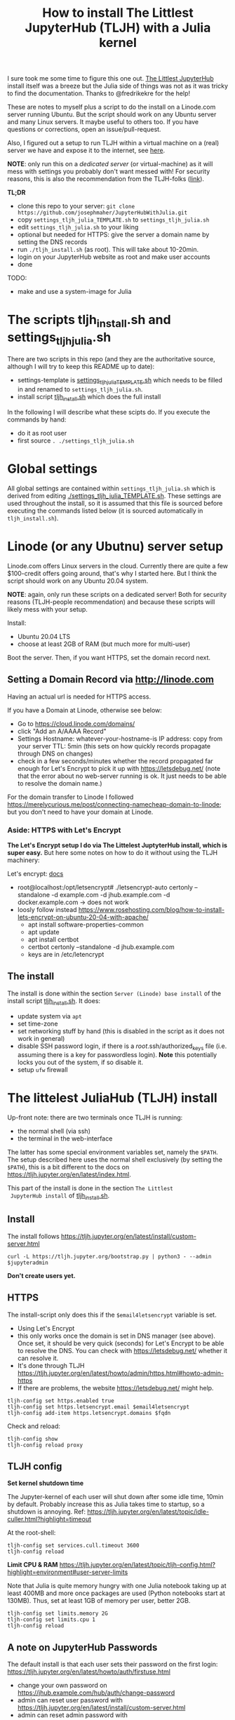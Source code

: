 #+Title: How to install The Littlest JupyterHub (TLJH) with a Julia kernel

I sure took me some time to figure this one out.  [[https://tljh.jupyter.org/en/latest/index.html][The Littlest JupyterHub]]
install itself was a breeze but the Julia side of things was not as it
was tricky to find the documentation.  Thanks to @fredrikekre for the help!

These are notes to myself plus a script to do the install on a
Linode.com server running Ubuntu.  But the script should work on any
Ubuntu server and many Linux servers.  It maybe useful to others too.
If you have questions or corrections, open an issue/pull-request.

Also, I figured out a setup to run TLJH within a virtual machine on a
(real) server we have and expose it to the internet, see [[https://maurow.bitbucket.io/notes/multipass-vm-port-forwarding.html][here]].

*NOTE*: only run this on a /dedicated server/ (or virtual-machine) as it
will mess with settings you probably don't want messed with! For
security reasons, this is also the recommendation from the TLJH-folks ([[https://tljh.jupyter.org/en/latest/install/custom-server.html][link]]).

*TL;DR*
- clone this repo to your server: ~git clone https://github.com/josephmaher/JupyterHubWithJulia.git~
- copy ~settings_tljh_julia_TEMPLATE.sh~ to ~settings_tljh_julia.sh~
- edit ~settings_tljh_julia.sh~ to your liking
- optional but needed for HTTPS: give the server a domain name by setting
  the DNS records
- run ~./tljh_install.sh~ (as root).  This will take about 10-20min.
- login on your JupyterHub website as root and make user accounts
- done

TODO:
- make and use a system-image for Julia

* The scripts tljh_install.sh and settings_tljh_julia.sh

There are two scripts in this repo (and they are the authoritative
source, although I will try to keep this README up to date):
- settings-template is [[./settings_tljh_julia_TEMPLATE.sh][settings_tljh_julia_TEMPLATE.sh]] which needs to
  be filled in and renamed to ~settings_tljh_julia.sh~.
- install script [[./tljh_install.sh][tljh_install.sh]] which does the full install

In the following I will describe what these scipts do.  If you execute
the commands by hand:
- do it as root user
- first source ~. ./settings_tljh_julia.sh~

* Global settings
All global settings are contained within
~settings_tljh_julia.sh~ which is derived from editing
[[./settings_tljh_julia_TEMPLATE.sh]].  These settings are used
throughout the install, so it is assumed that this file is sourced
before executing the commands listed below (it is sourced
automatically in ~tljh_install.sh~).

* Linode (or any Ubutnu) server setup
Linode.com offers Linux servers in the cloud.  Currently there are
quite a few $100-credit offers going around, that's why I started here.
But I think the script should work on any Ubuntu 20.04 system.

*NOTE*: again, only run these scripts on a dedicated server!  Both for
security reasons (TLJH-people recommendation) and because these
scripts will likely mess with your setup.

Install:
- Ubuntu 20.04 LTS
- choose at least 2GB of RAM (but much more for multi-user)

Boot the server.  Then, if you want HTTPS, set the domain record next.

** Setting a Domain Record via http://linode.com
Having an actual url is needed for HTTPS access.

If you have a Domain at Linode, otherwise see below:
- Go to https://cloud.linode.com/domains/
- click "Add an A/AAAA Record"
- Settings
  Hostname: whatever-your-hostname-is
  IP address: copy from your server
  TTL: 5min (this sets on how quickly records propagate through DNS on changes)
- check in a few seconds/minutes whether the record propagated far
  enough for Let's Encrypt to pick it up with  https://letsdebug.net/
  (note that the error about no web-server running is ok.  It just
  needs to be able to resolve the domain name.)

For the domain transfer to Linode I followed
https://merelycurious.me/post/connecting-namecheap-domain-to-linode;
but you don't need to have your domain at Linode.

*** Aside: HTTPS with Let's Encrypt
*The Let's Encrypt setup I do via The Littelest JuptyterHub install, which is super easy.*
But here some notes on how to do it without using the TLJH machinery:

Let's encrypt: [[https://www.linode.com/docs/guides/install-lets-encrypt-to-create-ssl-certificates/][docs]]
- root@localhost:/opt/letsencrypt# ./letsencrypt-auto certonly --standalone -d example.com -d jhub.example.com -d docker.example.com
  -> does not work
- loosly follow instead
  https://www.rosehosting.com/blog/how-to-install-lets-encrypt-on-ubuntu-20-04-with-apache/
  - apt install software-properties-common
  - apt update
  - apt install certbot
  - certbot certonly --standalone -d jhub.example.com
  - keys are in /etc/letencrypt


** The install

The install is done within the section ~Server (Linode) base install~
of the install script [[./tljh_install.sh][tljh_install.sh]].  It does:
- update system via ~apt~
- set time-zone
- set networking stuff by hand (this is disabled in the script as it does not work in general)
- disable SSH password login, if there is a /root/.ssh/authorized_keys
  file (i.e. assuming there is a key for passwordless login). *Note*
  this potentially locks you out of the system, if so disable it.
- setup ~ufw~ firewall

* The littelest JuliaHub (TLJH) install

Up-front note: there are two terminals once TLJH is running:
  - the normal shell (via ssh)
  - the terminal in the web-interface
The latter has some special environment variables set, namely the
~$PATH~.  The setup described here uses the normal shell exclusively
(by setting the ~$PATH~), this is a bit different to the docs on
https://tljh.jupyter.org/en/latest/index.html.

This part of the install is done in the section ~The Littlest
 JupyterHub install~ of [[./tljh_install.sh][tljh_install.sh]].

** Install
The install follows
https://tljh.jupyter.org/en/latest/install/custom-server.html
#+begin_src
curl -L https://tljh.jupyter.org/bootstrap.py | python3 - --admin $jupyteradmin
#+end_src

*Don't create users yet.*

** HTTPS
The install-script only does this if the ~$email4letsencrypt~ variable
is set.

- Using Let's Encrypt
- this only works once the domain is set in DNS manager (see above).  Once set, it should be
  very quick (seconds) for Let's Encrypt to be able to resolve the
  DNS.  You can check with https://letsdebug.net/ whether it can
  resolve it.
- It's done through TLJH
  https://tljh.jupyter.org/en/latest/howto/admin/https.html#howto-admin-https
- If there are problems, the website https://letsdebug.net/ might help.


#+begin_src
tljh-config set https.enabled true
tljh-config set https.letsencrypt.email $email4letsencrypt
tljh-config add-item https.letsencrypt.domains $fqdn
#+end_src
Check and reload:
#+begin_src
tljh-config show
tljh-config reload proxy
#+end_src

** TLJH config
*Set kernel shutdown time*

The Jupyter-kernel of each user will shut down after some idle time,
10min by default.
Probably increase this as Julia takes time to startup, so a shutdown
is annoying.
Ref: https://tljh.jupyter.org/en/latest/topic/idle-culler.html?highlight=timeout

At the root-shell:
#+begin_src
tljh-config set services.cull.timeout 3600
tljh-config reload
#+end_src

*Limit CPU & RAM*
https://tljh.jupyter.org/en/latest/topic/tljh-config.html?highlight=environment#user-server-limits

Note that Julia is quite memory hungry with one Julia notebook taking
up at least 400MB and more once packages are used (Python notebooks
start at 130MB).  Thus, set at least 1GB of memory per user, better
2GB.

#+begin_src
tljh-config set limits.memory 2G
tljh-config set limits.cpu 1
tljh-config reload
#+end_src

** A note on JupyterHub Passwords
The default install is that each user sets their password on the first
login: https://tljh.jupyter.org/en/latest/howto/auth/firstuse.html

- change your own password on
  https://jhub.example.com/hub/auth/change-password
- admin can reset user password with
  https://tljh.jupyter.org/en/latest/install/custom-server.html
- admin can reset admin password with
  https://tljh.jupyter.org/en/latest/howto/admin/admin-users.html


* Package & Julia install
This was the tricky bit to figure out, or more precisely, the Julia
side of it is a bit tricky.

*If you follow along by hand, maybe backup your server now.* On Linode
there is the "Manual Snapshot" option in the "Backups" tab, probably
best to first shutdown the server though.  That way you can get back
to the good install.  For me, the size of the Linode backup was 32GB.

This part of the install is done in the section ~Python and Julia
package installs (system-wide)~ of [[./tljh_install.sh][tljh_install.sh]] which calls out to
[[./julia_install.sh][julia_install.sh]] for the heavy lifting.

** Machine-wide Python packages install
See
https://tljh.jupyter.org/en/latest/howto/env/user-environment.html,
but note that we don't execute the commands at the web-terminal, thus
dropping the ~sudo -E~.

#+begin_src
pip install numpy
pip install matplotlib
pip install scipy
#+end_src
This will spew some warnings about "WARNING: The directory
'/home/jupyter-admin/.cache/pip/http' or its parent directory is not
owned by the current user"; as far as I can tell, those are ok.

** Machine-wide Julia install
This is in [[./julia_install.sh][julia_install.sh]].
*** Install Julia binaries

Essentially downloads Julia binaries, puts them into the right place
and adds some sym-links. See setion ~## Download and unpack Julia~ of [[./julia_install.sh][julia_install.sh]].

*** Julia package install
This is where it gets a bit dicey.  I do the following:
- the root user installs the system-wide packages using the depot path
  ~DEPOT_PATH[2]~ (this is a variable defined within running Julia)
  and using an environment ~DEPOT_PATH[2]/environments/<julia version>/~.
- install the packages:
  - IJulia to actually make the Jupyter notebooks work
  - any other packages
- To make these packages available to users the ~LOAD_PATH~ of the
  users needs to be set accordingly.
- Ideally, a sysimage would then be created with the installed
  packages for speedy startup: [[*Julia Sysimage (WIP)][Julia Sysimage (WIP)]].  But this I
  haven't tried yet.

**** Global depot and environment
Make special environment and global depot-folder:
#+begin_src
# the packages are installed into this depot:
export julia_global_depot=$(julia -e 'print(DEPOT_PATH[2])')
mkdir -p $julia_global_depot

# The corresponding environment is (another one could be chosen):
export julia_global_env_dir=$(julia -e 'using Pkg; print(Pkg.envdir(DEPOT_PATH[2]))')
export julia_global_env=$julia_global_env_dir/v$julia_version_short
mkdir -p $julia_global_env
touch $julia_global_env/Project.toml
#+end_src

**** IJulia install
The Julia kernel needs to be copied to the location where TLJH can use it.

#+begin_src
julia --project=$julia_global_env -e 'deleteat!(DEPOT_PATH, [1,3]); using Pkg; Pkg.update(); Pkg.add("IJulia"); Pkg.precompile()'
cp -r ~/.local/share/jupyter/kernels/julia-$julia_version_short /opt/tljh/user/share/jupyter/kernels/
#+end_src

Adapted from
https://github.com/dclong/docker-jupyterhub-julia/blob/master/Dockerfile;
note that the two `chmod` in that docker file are not needed here (in
fact are bad, because global package updates then fail).

**** Install more Julia packages
Install more Julia packages as specified in the settings variable ~$julia_packages~:

#+begin_src
julia --project=$julia_global_env -e 'deleteat!(DEPOT_PATH, [1,3]); using Pkg; Pkg.update(); Pkg.add.(split(ENV["julia_packages"], '\'':'\'')); Pkg.precompile()'
#+end_src

Note, the precompilation is usable for all users.

**** Set the user LOAD_PATH to pick up the global packages

The installed packages are availabe to all users now but they don't
have their own environment at the moment, give it to them:
#+begin_src
mkdir -p /etc/skel/.julia/environments/v1.4
touch /etc/skel/.julia/environments/v1.4/Project.toml
#+end_src
This uses the ~/etc/skel~ directory which is used as template (by Linux) when a
user is created.

But now their own environment shadows the global one, to rectify this
the global one needs to be specified explicitly:
#+begin_src
export julia_local_env_dir=$(julia -e 'using Pkg; print(Pkg.envdir("/etc/skel/.julia/"))')
export julia_local_env=$julia_local_env_dir/v$julia_version_short
mkdir -p $julia_local_env
touch $julia_local_env/Project.toml
mkdir -p /etc/skel/.julia/config
echo "# Add load-path to globally installed packages" > /etc/skel/.julia/config/startup.jl
echo "push!(LOAD_PATH, "\"$julia_global_env\"")" >> /etc/skel/.julia/config/startup.jl
#+end_src

**** Julia Sysimage (WIP)
This is work in progress.  If I get to run it, I'll update here.
Create a sysimage with the globally installed packages.

https://julialang.github.io/PackageCompiler.jl/dev/sysimages/

Precompile script ~tmp.jl~:
#+begin_src
using ... # installed packages

# execute what is normally executed to make sysimage-compilation pick it up

notebook()
#+end_src

All in all:

~create_sysimage([packages...], sysimage_path="/tmp/sysimg2.so", precompile_execution_file="tmp.jl")~

* All done, mostly
The script [[./tljh_install.sh][tljh_install.sh]] finished with the last section.  Here some
additional and/or extra steps.

** Deployment for users

*** Create users

Login as admin user on the web-page and go to the "Admin" panel in the
web interface.

Note that the corresponding unix users will only be created upon their
first login.

*** Extra stuff to do

See [[./tljh_extras.sh][tljh_extras.sh]].


- how to deploy notebooks?
  - See [[https://tljh.jupyter.org/en/latest/howto/content/nbgitpuller.html][nbgitpuller]]
  - add them to ~/etc/skel~
  - copy directories/files to all users with [[./copy_to_users.sh][copy_to_users.sh]] script
- [[https://tljh.jupyter.org/en/latest/howto/content/share-data.html#option-3-create-a-directory-for-users-to-share-notebooks-and-other-files][how to let the users collaborate]]:
#+begin_src
mkdir -p /srv/scratch
chown  root:jupyterhub-users /srv/scratch
chmod 777 /srv/scratch
chmod g+s /srv/scratch
ln -s /srv/scratch /etc/skel/scratch
#+end_src
